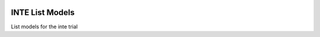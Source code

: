 |pypi| |travis| |codecov| |downloads|

INTE List Models
----------------

List models for the inte trial

.. |pypi| image:: https://img.shields.io/pypi/v/inte-lists.svg
  :target: https://pypi.python.org/pypi/inte-lists

.. |travis| image:: https://travis-ci.com/inte-trial/inte-lists.svg?branch=develop
  :target: https://travis-ci.com/inte-trial/inte-lists

.. |codecov| image:: https://codecov.io/gh/inte-trial/inte-lists/branch/develop/graph/badge.svg
  :target: https://codecov.io/gh/inte-trial/inte-lists

.. |downloads| image:: https://pepy.tech/badge/inte-lists
  :target: https://pepy.tech/project/inte-lists
